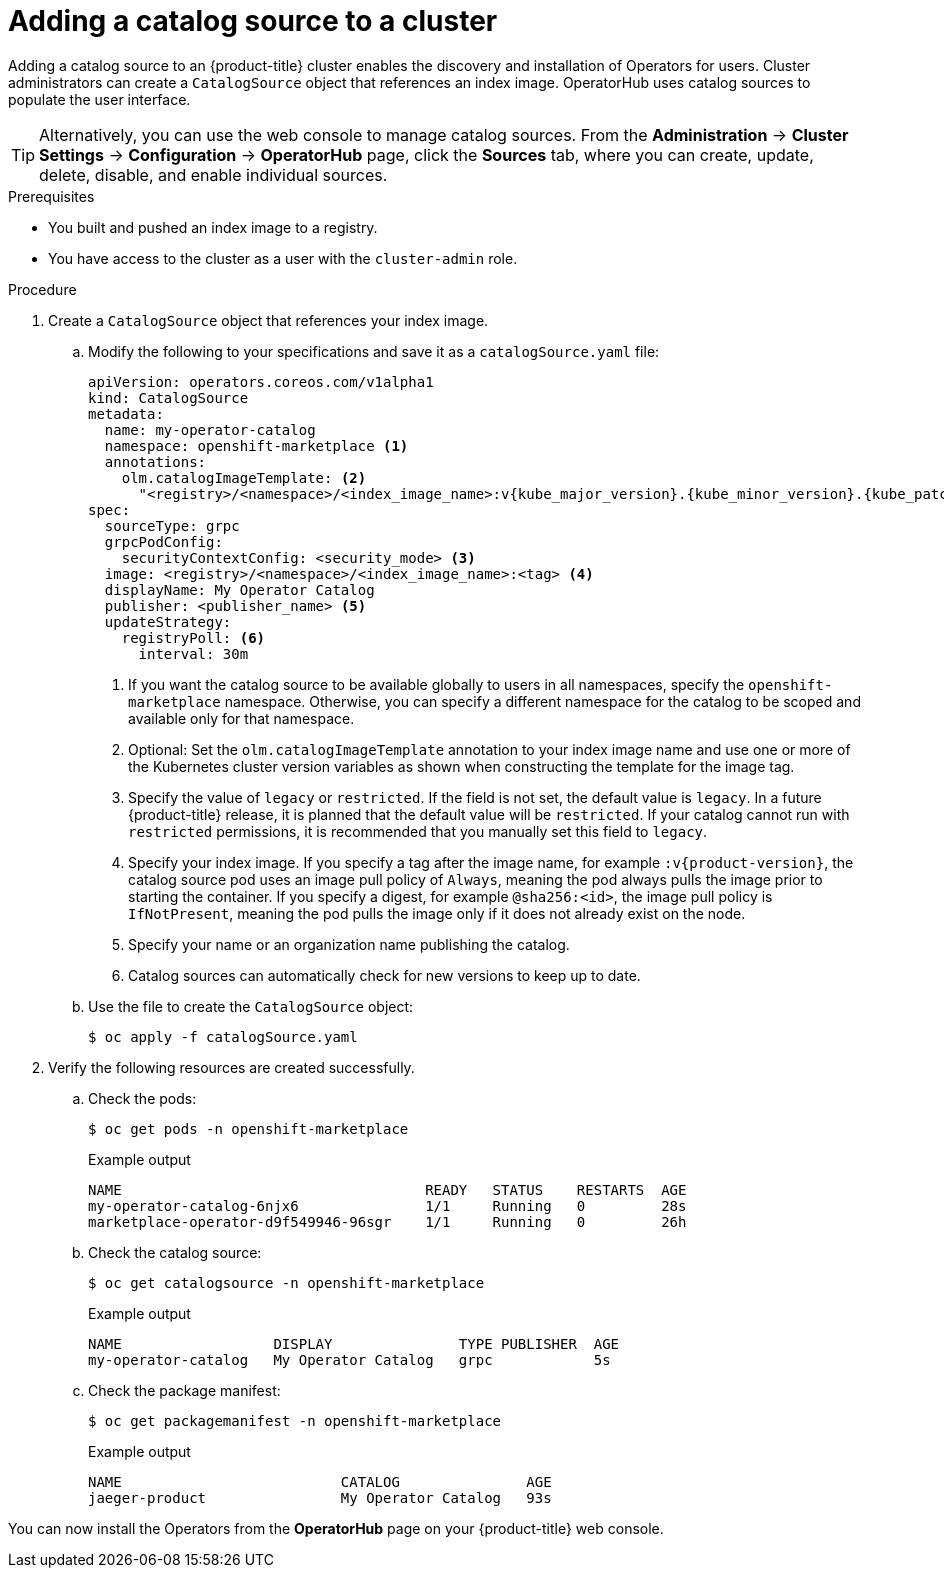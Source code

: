 // Module included in the following assemblies:
//
// * post_installation_configuration/preparing-for-users.adoc
// * operators/admin/olm-restricted-networks.adoc
// * operators/admin/managing-custom-catalogs.adoc

ifdef::openshift-origin[]
:index-image: catalog
:tag: latest
:namespace: olm
endif::[]
ifndef::openshift-origin[]
:index-image: redhat-operator-index
:tag: v{product-version}
:namespace: openshift-marketplace
endif::[]
ifeval::["{context}" == "post-install-preparing-for-users"]
:olm-restricted-networks:
endif::[]
ifeval::["{context}" == "olm-restricted-networks"]
:olm-restricted-networks:
endif::[]

:_mod-docs-content-type: PROCEDURE
[id="olm-creating-catalog-from-index_{context}"]
= Adding a catalog source to a cluster

Adding a catalog source to an {product-title} cluster enables the discovery and installation of Operators for users.
ifndef::openshift-dedicated,openshift-rosa,openshift-rosa-hcp[]
Cluster administrators
endif::openshift-dedicated,openshift-rosa,openshift-rosa-hcp[]
ifdef::openshift-dedicated,openshift-rosa,openshift-rosa-hcp[]
Administrators with the `dedicated-admin` role
endif::openshift-dedicated,openshift-rosa,openshift-rosa-hcp[]
can create a `CatalogSource` object that references an index image. OperatorHub uses catalog sources to populate the user interface.

// In OSD/ROSA, a dedicated-admin can see catalog sources here, but can't add, edit, or delete them.
ifndef::openshift-dedicated,openshift-rosa,openshift-rosa-hcp[]
[TIP]
====
Alternatively, you can use the web console to manage catalog sources. From the *Administration* -> *Cluster Settings* -> *Configuration* -> *OperatorHub* page, click the *Sources* tab, where you can create, update, delete, disable, and enable individual sources.
====
endif::openshift-dedicated,openshift-rosa,openshift-rosa-hcp[]

// In OSD/ROSA, a dedicated-admin can update catalog sources in the console by searching for them.
ifdef::openshift-dedicated,openshift-rosa,openshift-rosa-hcp[]
[TIP]
====
Alternatively, you can use the web console to manage catalog sources. From the *Home* -> *Search* page, select a project, click the *Resources* drop-down and search for `CatalogSource`. You can create, update, delete, disable, and enable individual sources.
====
endif::openshift-dedicated,openshift-rosa,openshift-rosa-hcp[]

.Prerequisites

* You built and pushed an index image to a registry.
ifndef::openshift-dedicated,openshift-rosa,openshift-rosa-hcp[]
* You have access to the cluster as a user with the `cluster-admin` role.
endif::openshift-dedicated,openshift-rosa,openshift-rosa-hcp[]
ifdef::openshift-dedicated,openshift-rosa,openshift-rosa-hcp[]
* You have access to the cluster as a user with the `dedicated-admin` role.
endif::openshift-dedicated,openshift-rosa,openshift-rosa-hcp[]

.Procedure

. Create a `CatalogSource` object that references your index image.
ifdef::olm-restricted-networks[]
If you used the `oc adm catalog mirror` command to mirror your catalog to a target registry, you can use the generated `catalogSource.yaml` file in your manifests directory as a starting point.
endif::[]

.. Modify the following to your specifications and save it as a `catalogSource.yaml` file:
+
ifdef::olm-restricted-networks[]
[source,yaml,subs="attributes+"]
----
apiVersion: operators.coreos.com/v1alpha1
kind: CatalogSource
metadata:
  name: my-operator-catalog <1>
  namespace: {namespace} <2>
spec:
  sourceType: grpc
  grpcPodConfig:
    securityContextConfig: <security_mode> <3>
  image: <registry>/<namespace>/{index-image}:{tag} <4>
  displayName: My Operator Catalog
  publisher: <publisher_name> <5>
  updateStrategy:
    registryPoll: <6>
      interval: 30m
----
<1> If you mirrored content to local files before uploading to a registry, remove any backslash (`/`) characters from the `metadata.name` field to avoid an "invalid resource name" error when you create the object.
<2> If you want the catalog source to be available globally to users in all namespaces, specify the `{namespace}` namespace. Otherwise, you can specify a different namespace for the catalog to be scoped and available only for that namespace.
<3> Specify the value of `legacy` or `restricted`. If the field is not set, the default value is `legacy`. In a future {product-title} release, it is planned that the default value will be `restricted`. If your catalog cannot run with `restricted` permissions, it is recommended that you manually set this field to `legacy`.
<4> Specify your index image. If you specify a tag after the image name, for example `:{tag}`, the catalog source pod uses an image pull policy of `Always`, meaning the pod always pulls the image prior to starting the container. If you specify a digest, for example `@sha256:<id>`, the image pull policy is `IfNotPresent`, meaning the pod pulls the image only if it does not already exist on the node.
<5> Specify your name or an organization name publishing the catalog.
<6> Catalog sources can automatically check for new versions to keep up to date.
endif::[]
ifndef::olm-restricted-networks[]
[source,yaml,subs="attributes+"]
----
apiVersion: operators.coreos.com/v1alpha1
kind: CatalogSource
metadata:
  name: my-operator-catalog
  namespace: {namespace} <1>
  annotations:
    olm.catalogImageTemplate: <2>
      "<registry>/<namespace>/<index_image_name>:v{kube_major_version}.{kube_minor_version}.{kube_patch_version}"
spec:
  sourceType: grpc
  grpcPodConfig:
    securityContextConfig: <security_mode> <3>
  image: <registry>/<namespace>/<index_image_name>:<tag> <4>
  displayName: My Operator Catalog
  publisher: <publisher_name> <5>
  updateStrategy:
    registryPoll: <6>
      interval: 30m
----
<1> If you want the catalog source to be available globally to users in all namespaces, specify the `{namespace}` namespace. Otherwise, you can specify a different namespace for the catalog to be scoped and available only for that namespace.
<2> Optional: Set the `olm.catalogImageTemplate` annotation to your index image name and use one or more of the Kubernetes cluster version variables as shown when constructing the template for the image tag.
<3> Specify the value of `legacy` or `restricted`. If the field is not set, the default value is `legacy`. In a future {product-title} release, it is planned that the default value will be `restricted`. If your catalog cannot run with `restricted` permissions, it is recommended that you manually set this field to `legacy`.
<4> Specify your index image. If you specify a tag after the image name, for example `:{tag}`, the catalog source pod uses an image pull policy of `Always`, meaning the pod always pulls the image prior to starting the container. If you specify a digest, for example `@sha256:<id>`, the image pull policy is `IfNotPresent`, meaning the pod pulls the image only if it does not already exist on the node.
<5> Specify your name or an organization name publishing the catalog.
<6> Catalog sources can automatically check for new versions to keep up to date.
endif::[]

.. Use the file to create the `CatalogSource` object:
+
[source,terminal]
----
$ oc apply -f catalogSource.yaml
----

. Verify the following resources are created successfully.

.. Check the pods:
+
[source,terminal,subs="attributes+"]
----
$ oc get pods -n {namespace}
----
+
.Example output
[source,terminal]
----
NAME                                    READY   STATUS    RESTARTS  AGE
my-operator-catalog-6njx6               1/1     Running   0         28s
marketplace-operator-d9f549946-96sgr    1/1     Running   0         26h
----

.. Check the catalog source:
+
[source,terminal,subs="attributes+"]
----
$ oc get catalogsource -n {namespace}
----
+
.Example output
[source,terminal]
----
NAME                  DISPLAY               TYPE PUBLISHER  AGE
my-operator-catalog   My Operator Catalog   grpc            5s
----

.. Check the package manifest:
+
[source,terminal,subs="attributes+"]
----
$ oc get packagemanifest -n {namespace}
----
+
.Example output
[source,terminal]
----
NAME                          CATALOG               AGE
jaeger-product                My Operator Catalog   93s
----

You can now install the Operators from the *OperatorHub* page on your {product-title} web console.

:!index-image:
:!tag:
:!namespace:
ifeval::["{context}" == "post-install-preparing-for-users"]
:!olm-restricted-networks:
endif::[]
ifeval::["{context}" == "olm-restricted-networks"]
:!olm-restricted-networks:
endif::[]
